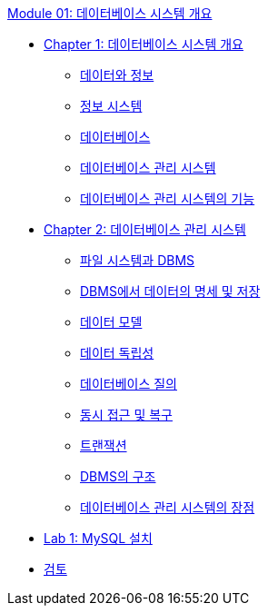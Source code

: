 link:./contents/00_introduction.adoc[Module 01: 데이터베이스 시스템 개요]

* link:./contents/01-1_chapter1_introduction_to_database_system.adoc[Chapter 1: 데이터베이스 시스템 개요]
** link:./contents/01-2_data_and_information.adoc[데이터와 정보]
** link:./contents/01-3_information_system.adoc[정보 시스템]
** link:./contents/01-4_database.adoc[데이터베이스]
** link:./contents/01-5_database_management_system.adoc[데이터베이스 관리 시스템]
** link:./contents/01-6_function_dbms.adoc[데이터베이스 관리 시스템의 기능]
* link:./contents/08_chapter2_dbms.adoc[Chapter 2: 데이터베이스 관리 시스템]
** link:./contents/09_filesystem_n_db.adoc[파일 시스템과 DBMS]
** link:./contents/10_dataspec_n_store.adoc[DBMS에서 데이터의 명세 및 저장]
** link:./contents/11_data_model.adoc[데이터 모델]
** link:./contents/12_data_independency.adoc[데이터 독립성]
** link:./contents/13_database_query.adoc[데이터베이스 질의]
** link:./contents/14_concurrency.adoc[동시 접근 및 복구]
** link:./contents/15_transaction.adoc[트랜잭션]
** link:./contents/16_dbms_architecture.adoc[DBMS의 구조]
** link:./contents/17_advantage_of_dbms.adoc[데이터베이스 관리 시스템의 장점]
* link:./contents/18_lab01.adoc[Lab 1: MySQL 설치]
* link:./contents/19_review.adoc[검토]